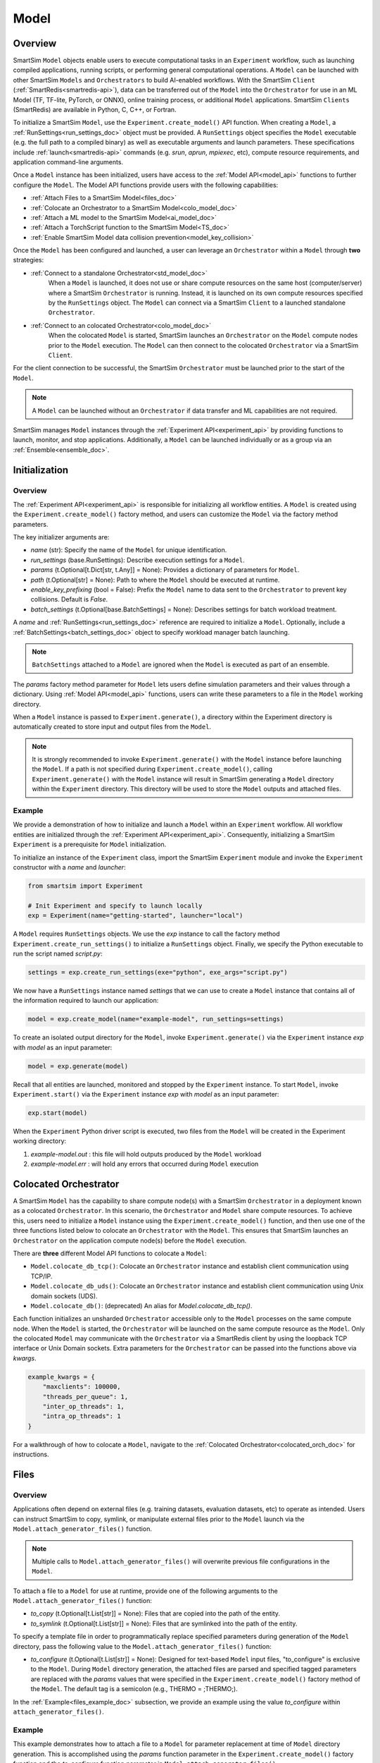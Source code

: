 *****
Model
*****
========
Overview
========
SmartSim ``Model`` objects enable users to execute computational tasks in an
``Experiment`` workflow, such as launching compiled applications,
running scripts, or performing general computational operations. A ``Model`` can be launched with
other SmartSim ``Models`` and ``Orchestrators`` to build AI-enabled workflows.
With the SmartSim ``Client`` (:ref:`SmartRedis<smartredis-api>`), data can be transferred out of the ``Model``
into the ``Orchestrator`` for use in an ML Model (TF, TF-lite, PyTorch, or ONNX), online
training process, or additional ``Model`` applications. SmartSim ``Clients`` (SmartRedis) are available in
Python, C, C++, or Fortran.

To initialize a SmartSim ``Model``, use the ``Experiment.create_model()`` API function.
When creating a ``Model``, a :ref:`RunSettings<run_settings_doc>` object must be provided. A ``RunSettings``
object specifies the ``Model`` executable (e.g. the full path to a compiled binary) as well as
executable arguments and launch parameters. These specifications include :ref:`launch<smartredis-api>` commands (e.g. `srun`, `aprun`, `mpiexec`, etc),
compute resource requirements, and application command-line arguments.

Once a ``Model`` instance has been initialized, users have access to
the :ref:`Model API<model_api>` functions to further configure the ``Model``.
The Model API functions provide users with the following capabilities:

- :ref:`Attach Files to a SmartSim Model<files_doc>`
- :ref:`Colocate an Orchestrator to a SmartSim Model<colo_model_doc>`
- :ref:`Attach a ML model to the SmartSim Model<ai_model_doc>`
- :ref:`Attach a TorchScript function to the SmartSim Model<TS_doc>`
- :ref:`Enable SmartSim Model data collision prevention<model_key_collision>`

Once the ``Model`` has been configured and launched, a user can leverage an ``Orchestrator`` within a ``Model``
through **two** strategies:

- :ref:`Connect to a standalone Orchestrator<std_model_doc>`
   When a ``Model`` is launched, it does not use or share compute
   resources on the same host (computer/server) where a SmartSim ``Orchestrator`` is running.
   Instead, it is launched on its own compute resources specified by the ``RunSettings`` object.
   The ``Model`` can connect via a SmartSim ``Client`` to a launched standalone ``Orchestrator``.

- :ref:`Connect to an colocated Orchestrator<colo_model_doc>`
   When the colocated ``Model`` is started, SmartSim launches an ``Orchestrator`` on the ``Model`` compute
   nodes prior to the ``Model`` execution. The ``Model`` can then connect to the colocated ``Orchestrator``
   via a SmartSim ``Client``.

For the client connection to be successful, the SmartSim ``Orchestrator`` must be launched
prior to the start of the ``Model``.

.. note::
    A ``Model`` can be launched without an ``Orchestrator`` if data transfer and ML capabilities are not
    required.

SmartSim manages ``Model`` instances through the :ref:`Experiment API<experiment_api>` by providing functions to
launch, monitor, and stop applications. Additionally, a ``Model`` can be launched individually
or as a group via an :ref:`Ensemble<ensemble_doc>`.

==============
Initialization
==============
Overview
========
The :ref:`Experiment API<experiment_api>` is responsible for initializing all workflow entities.
A ``Model`` is created using the ``Experiment.create_model()`` factory method, and users can customize the
``Model`` via the factory method parameters.

The key initializer arguments are:

-  `name` (str): Specify the name of the ``Model`` for unique identification.
-  `run_settings` (base.RunSettings): Describe execution settings for a ``Model``.
-  `params` (t.Optional[t.Dict[str, t.Any]] = None): Provides a dictionary of parameters for ``Model``.
-  `path` (t.Optional[str] = None): Path to where the ``Model`` should be executed at runtime.
-  `enable_key_prefixing` (bool = False): Prefix the ``Model`` name to data sent to the ``Orchestrator`` to prevent key collisions. Default is `False`.
-  `batch_settings` (t.Optional[base.BatchSettings] = None): Describes settings for batch workload treatment.

A `name` and :ref:`RunSettings<run_settings_doc>` reference are required to initialize a ``Model``.
Optionally, include a :ref:`BatchSettings<batch_settings_doc>` object to specify workload manager batch launching.

.. note::
    ``BatchSettings`` attached to a ``Model`` are ignored when the ``Model`` is executed as part of an ensemble.

The `params` factory method parameter for ``Model`` lets users define simulation parameters and their
values through a dictionary. Using :ref:`Model API<model_api>` functions, users can write these parameters to
a file in the ``Model`` working directory.

When a ``Model`` instance is passed to ``Experiment.generate()``, a
directory within the Experiment directory
is automatically created to store input and output files from the ``Model``.

.. note::
    It is strongly recommended to invoke ``Experiment.generate()`` with the ``Model``
    instance before launching the ``Model``. If a path is not specified during
    ``Experiment.create_model()``, calling ``Experiment.generate()`` with the ``Model``
    instance will result in SmartSim generating a ``Model`` directory within the
    ``Experiment`` directory. This directory will be used to store the ``Model`` outputs
    and attached files.

.. _std_model_doc:
Example
=======
We provide a demonstration of how to initialize and launch a ``Model``
within an ``Experiment`` workflow. All workflow entities are initialized through the
:ref:`Experiment API<experiment_api>`. Consequently, initializing
a SmartSim ``Experiment`` is a prerequisite for ``Model`` initialization.

To initialize an instance of the ``Experiment`` class, import the SmartSim ``Experiment`` module and invoke the ``Experiment`` constructor
with a `name` and `launcher`:

.. code-block:: python

    from smartsim import Experiment

    # Init Experiment and specify to launch locally
    exp = Experiment(name="getting-started", launcher="local")

A ``Model`` requires ``RunSettings`` objects. We use the `exp` instance to
call the factory method ``Experiment.create_run_settings()`` to initialize a ``RunSettings``
object. Finally, we specify the Python executable to run the script named
`script.py`:

.. code-block:: python

    settings = exp.create_run_settings(exe="python", exe_args="script.py")

We now have a ``RunSettings`` instance named `settings` that we can use to create
a ``Model`` instance that contains all of the information required to launch our application:

.. code-block:: python

    model = exp.create_model(name="example-model", run_settings=settings)

To create an isolated output directory for the ``Model``, invoke ``Experiment.generate()`` via the
``Experiment`` instance `exp` with `model` as an input parameter:

.. code-block:: python

    model = exp.generate(model)

Recall that all entities are launched, monitored and stopped by the ``Experiment`` instance.
To start ``Model``, invoke ``Experiment.start()`` via the ``Experiment`` instance `exp` with `model` as an
input parameter:

.. code-block:: python

    exp.start(model)

When the ``Experiment`` Python driver script is executed, two files from the ``Model`` will be created
in the Experiment working directory:

1. `example-model.out` : this file will hold outputs produced by the ``Model`` workload
2. `example-model.err` : will hold any errors that occurred during ``Model`` execution

.. _colo_model_doc:
======================
Colocated Orchestrator
======================
A SmartSim ``Model`` has the capability to share compute node(s) with a SmartSim ``Orchestrator`` in
a deployment known as a colocated ``Orchestrator``. In this scenario, the ``Orchestrator`` and ``Model`` share
compute resources. To achieve this, users need to initialize a ``Model`` instance using the
``Experiment.create_model()`` function, and then use one of the three functions listed below to
colocate an ``Orchestrator`` with the ``Model``. This ensures that SmartSim launches an ``Orchestrator``
on the application compute node(s) before the ``Model`` execution.

There are **three** different Model API functions to colocate a ``Model``:

- ``Model.colocate_db_tcp()``: Colocate an ``Orchestrator`` instance and establish client communication using TCP/IP.
- ``Model.colocate_db_uds()``: Colocate an ``Orchestrator`` instance and establish client communication using Unix domain sockets (UDS).
- ``Model.colocate_db()``: (deprecated) An alias for `Model.colocate_db_tcp()`.

Each function initializes an unsharded ``Orchestrator`` accessible only to the ``Model`` processes on the same compute node. When the ``Model``
is started, the ``Orchestrator`` will be launched on the same compute resource as the ``Model``. Only the colocated ``Model``
may communicate with the ``Orchestrator`` via a SmartRedis client by using the loopback TCP interface or
Unix Domain sockets. Extra parameters for the ``Orchestrator`` can be passed into the functions above
via `kwargs`.

.. code-block:: python

    example_kwargs = {
        "maxclients": 100000,
        "threads_per_queue": 1,
        "inter_op_threads": 1,
        "intra_op_threads": 1
    }

For a walkthrough of how to colocate a ``Model``, navigate to the :ref:`Colocated Orchestrator<colocated_orch_doc>` for
instructions.

.. _files_doc:
=====
Files
=====
Overview
========
Applications often depend on external files (e.g. training datasets, evaluation datasets, etc)
to operate as intended. Users can instruct SmartSim to copy, symlink, or manipulate external files
prior to the ``Model`` launch via the ``Model.attach_generator_files()`` function.

.. note::
    Multiple calls to ``Model.attach_generator_files()`` will overwrite previous file configurations
    in the ``Model``.

To attach a file to a ``Model`` for use at runtime, provide one of the following arguments to the
``Model.attach_generator_files()`` function:

* `to_copy` (t.Optional[t.List[str]] = None): Files that are copied into the path of the entity.
* `to_symlink` (t.Optional[t.List[str]] = None): Files that are symlinked into the path of the entity.

To specify a template file in order to programmatically replace specified parameters during generation
of the ``Model`` directory, pass the following value to the ``Model.attach_generator_files()`` function:

* `to_configure` (t.Optional[t.List[str]] = None): Designed for text-based ``Model`` input files,
  "to_configure" is exclusive to the ``Model``. During ``Model`` directory generation, the attached
  files are parsed and specified tagged parameters are replaced with the `params` values that were
  specified in the ``Experiment.create_model()`` factory method of the ``Model``. The default tag is a semicolon
  (e.g., THERMO = ;THERMO;).

In the :ref:`Example<files_example_doc>` subsection, we provide an example using the value `to_configure`
within ``attach_generator_files()``.

.. _files_example_doc:
Example
=======
This example demonstrates how to attach a file to a ``Model`` for parameter replacement at time
of ``Model`` directory generation. This is accomplished using the `params` function parameter in
the ``Experiment.create_model()`` factory function and the `to_configure` function parameter
in ``Model.attach_generator_files()``.

In this example, we have a text file named `params_inputs.txt`. Within the text, is the parameter `THERMO`
that is required by the application at runtime:

.. code-block:: bash

   THERMO = ;THERMO;

In order to have the tagged parameter `;THERMO;` replaced with a usable value at runtime, two steps are required:

1. The `THERMO` variable must be included in ``Experiment.create_model()`` factory method as
   part of the `params` parameter.
2. The file containing the tagged parameter `;THERMO;`, `params_inputs.txt`, must be attached to the ``Model``
   via the ``Model.attach_generator_files()`` method as part of the `to_configure` parameter.

To encapsulate our application within a ``Model``, we must create an ``Experiment`` instance
to gain access to the ``Experiment`` factory method that creates the ``Model``.
Begin by importing the ``Experiment`` module, importing SmartSim `log` module and initializing
an ``Experiment``:

.. code-block:: python

    from smartsim import Experiment
    from smartsim.log import get_logger

    logger = get_logger("Experiment Log")
    # Initialize the Experiment
    exp = Experiment("getting-started", launcher="auto")

A ``Model`` requires run settings. Create a simple ``RunSettings`` object to specify the path to
our application script as an executable argument and the executable to run the script:

.. code-block:: python

    # Initialize a RunSettings object
    model_settings = exp.create_run_settings(exe="python", exe_args="/path/to/application.py")

Next, initialize a ``Model`` object with ``Experiment.create_model()``
and pass in the `model_settings` instance:

.. code-block:: python

    # Initialize a Model object
    example_model = exp.create_model("model", model_settings, params={"THERMO":1})

We now have a ``Model`` instance named `example_model`. Attach the above text file
to the ``Model`` for use at entity runtime. To do so, we use the
``Model.attach_generator_files()`` function and specify the `to_configure`
parameter with the path to the text file, `params_inputs.txt`:

.. code-block:: python

    # Attach the file to the Model instance
    example_model.attach_generator_files(to_configure="path/to/params_inputs.txt")

To created an isolated directory for the ``Model`` outputs and configuration files, invoke ``Experiment.generate()`` via the
``Experiment`` instance `exp` with `example_model` as an input parameter:

.. code-block:: python

    exp.generate(example_model)

After invoking ``Experiment.generate()``, the attached generator files will be available for the
application when ``exp.start(example_model)`` is called.

The contents of `params_inputs.txt` after ``Model`` completion are:

.. code-block:: bash

   THERMO = 1

======================
Output and Error Files
======================
By default, SmartSim stores the standard output and error of the ``Model`` in two files:

* `<model_name>.out`
* `<model_name>.err`

The files are created in the working directory of the ``Model``, and the filenames directly match the
``Model`` name. The `<model_name>.out` file logs standard outputs and the
`<model_name>.err` logs errors for debugging.

.. note::
    Invoking ``Experiment.generate(model)`` will create a directory `model_name/` and will store
    the two files within that directory. You can also specify a path for these files using the
    `path` parameter when invoking ``Experiment.create_model()``.

=====================
ML Models and Scripts
=====================
Overview
========
SmartSim users have the capability to utilize ML runtimes within a ``Model``.
Functions accessible through a ``Model`` object support loading ML models (TensorFlow, TensorFlow-lite,
PyTorch, and ONNX) and TorchScripts into standalone ``Orchestrators`` or colocated ``Orchestrators`` at
application runtime.

Users can follow **two** processes to load a ML model to the ``Orchestrator``:

- :ref:`from memory<in_mem_ML_model_ex>`
- :ref:`from file<from_file_ML_model_ex>`

Users can follow **three** processes to load a TorchScript to the ``Orchestrator``:

- :ref:`from memory<in_mem_TF_doc>`
- :ref:`from file<TS_from_file>`
- :ref:`from string<TS_raw_string>`

Once a ML model or TorchScript is loaded into the ``Orchestrator``, ``Model`` objects can
leverage ML capabilities by utilizing the SmartSim client (:ref:`SmartRedis<smartredis-api>`)
to execute the stored ML models or TorchScripts.

.. _ai_model_doc:
AI Models
=========
When configuring a ``Model``, users can instruct SmartSim to load
Machine Learning (ML) models dynamically to the ``Orchestrator`` (colocated or standalone). ML models added
are loaded into the ``Orchestrator`` prior to the execution of the ``Model``. To load an ML model
to the ``Orchestrator``, SmartSim users can provide the ML model **in-memory** or specify the **file path**
when using the ``Model.add_ml_model()`` function. The supported ML frameworks are TensorFlow,
TensorFlow-lite, PyTorch, and ONNX.

When attaching an ML model using ``Model.add_ml_model()``, the
following arguments are offered to customize the storage and execution of the ML model:

- `name` (str): name to reference the model in the ``Orchestrator``.
- `backend` (str): name of the backend (TORCH, TF, TFLITE, ONNX).
- `model` (t.Optional[str] = None): A ML model in memory (only supported for non-colocated ``Orchestrators``).
- `model_path` (t.Optional[str] = None): serialized ML model.
- `device` (t.Literal["CPU", "GPU"] = "CPU"): name of device for execution, defaults to “CPU”.
- `devices_per_node` (int = 1): The number of GPU devices available on the host. This parameter only applies to GPU devices and will be ignored if device is specified as CPU.
- `first_device` (int = 0): The first GPU device to use on the host. This parameter only applies to GPU devices and will be ignored if device is specified as CPU.
- `batch_size` (int = 0): batch size for execution, defaults to 0.
- `min_batch_size` (int = 0): minimum batch size for ML model execution, defaults to 0.
- `min_batch_timeout` (int = 0): time to wait for minimum batch size, defaults to 0.
- `tag` (str = ""): additional tag for ML model information, defaults to “”.
- `inputs` (t.Optional[t.List[str]] = None): ML model inputs (TF only), defaults to None.
- `outputs` (t.Optional[t.List[str]] = None): ML model outputs (TF only), defaults to None.

.. _in_mem_ML_model_ex:
-------------------------------------
Example: Attach an in-memory ML Model
-------------------------------------
This example demonstrates how to attach an in-memory ML model to a SmartSim ``Model``
to load into an ``Orchestrator`` at ``Model`` runtime.

.. note::
    This example assumes:

    - an ``Orchestrator`` is launched prior to the ``Model`` execution
    - an initialized ``Model`` named `smartsim_model` exists within the ``Experiment`` workflow

**Define an in-memory Keras CNN**

The ML model must be defined using one of the supported ML frameworks. For the purpose of the example,
we define a Keras CNN in the same script as the SmartSim ``Experiment``:

.. code-block:: python

    def create_tf_cnn():
        """Create an in-memory Keras CNN for example purposes

        """
        from smartsim.ml.tf import serialize_model
        n = Net()
        input_shape = (3,3,1)
        inputs = Input(input_shape)
        outputs = n(inputs)
        model = keras.Model(inputs=inputs, outputs=outputs, name=n.name)

        return serialize_model(model)

    # Get and save TF model
    model, inputs, outputs = create_tf_cnn()

**Attach the ML model to a SmartSim Model**

Assuming an initialized ``Model`` named `smartsim_model` exists, we add the in-memory TensorFlow model using
the ``Model.add_ml_model()`` function and specify the in-memory ML model to the parameter `model`:

.. code-block:: python

    smartsim_model.add_ml_model(name="cnn", backend="TF", model=model, device="GPU", devices_per_node=2, first_device=0, inputs=inputs, outputs=outputs)

In the above ``smartsim_model.add_ml_model()`` code snippet, we offer the following arguments:

-  `name` ("cnn"): A name to reference the ML model in the ``Orchestrator``.
-  `backend` ("TF"): Indicating that the ML model is a TensorFlow model.
-  `model` (model): The in-memory representation of the TensorFlow model.
-  `device` ("GPU"): Specifying the device for ML model execution.
-  `devices_per_node` (2): Use two GPUs per node.
-  `first_device` (0): Start with 0 index GPU.
-  `inputs` (inputs): The name of the ML model input nodes (TensorFlow only).
-  `outputs` (outputs): The name of the ML model output nodes (TensorFlow only).

.. warning::
    Calling `exp.start(smartsim_model)` prior to instantiation of an ``Orchestrator`` will result in
    a failed attempt to load the ML model to a non-existent ``Orchestrator``.

When the ``Model`` is started via ``Experiment.start()``, the ML model will be loaded to the
launched ``Orchestrator``. The ML model can then be executed on the ``Orchestrator`` via a SmartSim
client (:ref:`SmartRedis<smartredis-api>`) within the application code.

.. _from_file_ML_model_ex:
----------------------------------------
Example: Attaching an ML Model from file
----------------------------------------
This example demonstrates how to attach a ML model from file to a SmartSim ``Model``
to load into an ``Orchestrator`` at ``Model`` runtime.

.. note::
    This example assumes:

    - a standalone ``Orchestrator`` is launched prior to the ``Model`` execution
    - an initialized ``Model`` named `smartsim_model` exists within the ``Experiment`` workflow

**Define a Keras CNN script**

The ML model must be defined using one of the supported ML frameworks. For the purpose of the example,
we define the function `save_tf_cnn()` that saves a Keras CNN to a file named `model.pb` located in our
Experiment path:

.. code-block:: python

    def save_tf_cnn(path, file_name):
        """Create a Keras CNN and save to file for example purposes"""
        from smartsim.ml.tf import freeze_model

        n = Net()
        input_shape = (3, 3, 1)
        n.build(input_shape=(None, *input_shape))
        inputs = Input(input_shape)
        outputs = n(inputs)
        model = keras.Model(inputs=inputs, outputs=outputs, name=n.name)

        return freeze_model(model, path, file_name)

    # Get and save TF model
    model_file, inputs, outputs = save_tf_cnn(model_dir, "model.pb")

**Attach the ML model to a SmartSim Model**

Assuming an initialized ``Model`` named `smartsim_model` exists, we add a TensorFlow model using
the ``Model.add_ml_model()`` function and specify the ML model path to the parameter `model_path`:

.. code-block:: python

    smartsim_model.add_ml_model(name="cnn", backend="TF", model_path=model_file, device="GPU", devices_per_node=2, first_device=0, inputs=inputs, outputs=outputs)

In the above ``smartsim_model.add_ml_model()`` code snippet, we offer the following arguments:

-  `name` ("cnn"): A name to reference the ML model in the ``Orchestrator``.
-  `backend` ("TF"): Indicating that the ML model is a TensorFlow model.
-  `model_path` (model_file): The path to the ML model script.
-  `device` ("GPU"): Specifying the device for ML model execution.
-  `devices_per_node` (2): Use two GPUs per node.
-  `first_device` (0): Start with 0 index GPU.
-  `inputs` (inputs): The name of the ML model input nodes (TensorFlow only).
-  `outputs` (outputs): The name of the ML model output nodes (TensorFlow only).

.. warning::
    Calling `exp.start(smartsim_model)` prior to instantiation of an ``Orchestrator`` will result in
    a failed attempt to load the ML model to a non-existent ``Orchestrator``.

When the ``Model`` is started via ``Experiment.start()``, the ML model will be loaded to the
launched ``Orchestrator``. The ML model can then be executed on the ``Orchestrator`` via a SmartSim
client (:ref:`SmartRedis<smartredis-api>`) within the application code.

.. _TS_doc:
TorchScripts
============
When configuring a ``Model``, users can instruct SmartSim to load TorchScripts dynamically
to the ``Orchestrator``. TorchScripts added are loaded into the ``Orchestrator`` prior to
the execution of the ``Model``. To load a TorchScript to the ``Orchestrator``, SmartSim users
can follow one of the processes:

- :ref:`Define a TorchScript function in-memory<in_mem_TF_doc>`
   Use the ``Model.add_function()`` to instruct SmartSim to load an in-memory TorchScript to the ``Orchestrator``.
- :ref:`Define a TorchScript function from file<TS_from_file>`
   Provide file path to ``Model.add_script()`` to instruct SmartSim to load the TorchScript from file to the ``Orchestrator``.
- :ref:`Define a TorchScript function as string<TS_raw_string>`
   Provide function string to ``Model.add_script()`` to instruct SmartSim to load a raw string as a TorchScript function to the ``Orchestrator``.

Continue or select the respective process link to learn more on how each function (``Model.add_script()`` and ``Model.add_function()``)
dynamically loads TorchScripts to the ``Orchestrator``.

.. _in_mem_TF_doc:
-------------------------------
Attach an in-memory TorchScript
-------------------------------
Users can define TorchScript functions within the Python driver script
to attach to a ``Model``. This feature is supported by ``Model.add_function()`` which provides flexible
device selection, allowing users to choose between which device the the TorchScript is executed on, `"GPU"` or `"CPU"`.
In environments with multiple devices, specific device numbers can be specified using the
`devices_per_node` parameter.

.. warning::
    ``Model.add_function()`` does **not** support loading in-memory TorchScript functions to a colocated ``Orchestrator``.
    If you would like to load a TorchScript function to a colocated ``Orchestrator``, define the function
    as a :ref:`raw string<TS_raw_string>` or :ref:`load from file<TS_from_file>`.

When specifying an in-memory TF function using ``Model.add_function()``, the
following arguments are offered:

- `name` (str): reference name for the script inside of the ``Orchestrator``.
- `function` (t.Optional[str] = None): TorchScript function code.
- `device` (t.Literal["CPU", "GPU"] = "CPU"): device for script execution, defaults to “CPU”.
- `devices_per_node` (int = 1): The number of GPU devices available on the host. This parameter only applies to GPU devices and will be ignored if device is specified as CPU.
- `first_device` (int = 0): The first GPU device to use on the host. This parameter only applies to GPU devices and will be ignored if device is specified as CPU.

.. _in_mem_TF_ex:
Example: Loading a in-memory TorchScript function
-------------------------------------------------
This example walks through the steps of instructing SmartSim to load an in-memory TorchScript function
to a standalone ``Orchestrator``.

.. note::
    The example assumes:

    - a standalone ``Orchestrator`` is launched prior to the ``Model`` execution
    - an initialized ``Model`` named `smartsim_model` exists within the ``Experiment`` workflow

**Define an in-memory TF function**

To begin, define an in-memory TorchScript function within the Python driver script.
For the purpose of the example, we add a simple TorchScript function, `timestwo`:

.. code-block:: python

    def timestwo(x):
        return 2*x

**Attach the in-memory TorchScript function to a SmartSim Model**

We use the ``Model.add_function()`` function to instruct SmartSim to load the TorchScript function `timestwo`
onto the launched standalone ``Orchestrator``. Specify the function `timestwo` to the `function`
parameter:

.. code-block:: python

    smartsim_model.add_function(name="example_func", function=timestwo, device="GPU", devices_per_node=2, first_device=0)

In the above ``smartsim_model.add_function()`` code snippet, we offer the following arguments:

-  `name` ("example_func"): A name to uniquely identify the ML model within the ``Orchestrator``.
-  `function` (timestwo): Name of the TorchScript function defined in the Python driver script.
-  `device` ("CPU"): Specifying the device for ML model execution.
-  `devices_per_node` (2): Use two GPUs per node.
-  `first_device` (0): Start with 0 index GPU.

.. warning::
    Calling `exp.start(smartsim_model)` prior to instantiation of an ``Orchestrator`` will result in
    a failed attempt to load the ML model to a non-existent ``Orchestrator``.

When the ``Model`` is started via ``Experiment.start()``, the TF function will be loaded to the
standalone ``Orchestrator``. The function can then be executed on the ``Orchestrator`` via a SmartSim
client (:ref:`SmartRedis<smartredis-api>`) within the application code.

.. _TS_from_file:
------------------------------
Attach a TorchScript from file
------------------------------
Users can attach TorchScript functions from a file to a ``Model`` and upload them to a
colocated or standalone ``Orchestrator``. This functionality is supported by the ``Model.add_script()``
function's `script_path` parameter. The function supports
flexible device selection, allowing users to choose between `"GPU"` or `"CPU"` via the `device` parameter.
In environments with multiple devices, specific device numbers can be specified using the
`devices_per_node` parameter.

When specifying a TorchScript using ``Model.add_script()``, the
following arguments are offered:

- `name` (str): Reference name for the script inside of the ``Orchestrator``.
- `script` (t.Optional[str] = None): String of function code (e.g. TorchScript code string).
- `script_path` (t.Optional[str] = None): path to TorchScript code.
- `device` (t.Literal["CPU", "GPU"] = "CPU"): device for script execution, defaults to “CPU”.
- `devices_per_node` (int = 1): The number of GPU devices available on the host. This parameter only applies to GPU devices and will be ignored if device is specified as CPU.
- `first_device` (int = 0): The first GPU device to use on the host. This parameter only applies to GPU devices and will be ignored if device is specified as CPU.

.. _TS_from_file_ex:
Example: Loading a TorchScript from File
----------------------------------------
This example walks through the steps of instructing SmartSim to load a TorchScript from file
to a ``Orchestrator``.

.. note::
    This example assumes:

    - a ``Orchestrator`` is launched prior to the ``Model`` execution
    - an initialized ``Model`` named `smartsim_model` exists within the ``Experiment`` workflow

**Define a TorchScript script**

For the example, we create the Python script `torchscript.py`. The file contains a
simple torch function shown below:

.. code-block:: python

    def negate(x):
        return torch.neg(x)

**Attach the TorchScript script to a SmartSim Model**

Assuming an initialized ``Model`` named `smartsim_model` exists, we add a TorchScript script using
the ``Model.add_script()`` function and specify the script path to the parameter `script_path`:

.. code-block:: python

    smartsim_model.add_script(name="example_script", script_path="path/to/torchscript.py", device="GPU", devices_per_node=2, first_device=0)

In the above ``smartsim_model.add_script()`` code snippet, we offer the following arguments:

-  `name` ("example_script"): Reference name for the script inside of the ``Orchestrator``.
-  `script_path` ("path/to/torchscript.py"): Path to the script file.
-  `device` ("CPU"): device for script execution.
-  `devices_per_node` (2): Use two GPUs per node.
-  `first_device` (0): Start with 0 index GPU.

.. warning::
    Calling `exp.start(smartsim_model)` prior to instantiation of an ``Orchestrator`` will result in
    a failed attempt to load the ML model to a non-existent ``Orchestrator``.

When `smartsim_model` is started via ``Experiment.start()``, the TorchScript will be loaded from file to the
``Orchestrator`` that is launched prior to the start of the `smartsim_model`.

.. _TS_raw_string:
---------------------------------
Define TorchScripts as raw string
---------------------------------
Users can upload TorchScript functions from string to send to a colocated or
standalone ``Orchestrator``. This feature is supported by the
``Model.add_script()`` function's `script` parameter. The function supports
flexible device selection, allowing users to choose between `"GPU"` or `"CPU"` via the `device` parameter.
In environments with multiple devices, specific device numbers can be specified using the
`devices_per_node` parameter.

When specifying a TorchScript using ``Model.add_script()``, the
following arguments are offered:

- `name` (str): Reference name for the script inside of the ``Orchestrator``.
- `script` (t.Optional[str] = None): String of function code (e.g. TorchScript code string).
- `script_path` (t.Optional[str] = None): path to TorchScript code.
- `device` (t.Literal["CPU", "GPU"] = "CPU"): device for script execution, defaults to “CPU”.
- `devices_per_node` (int = 1): The number of GPU devices available on the host. This parameter only applies to GPU devices and will be ignored if device is specified as CPU.
- `first_device` (int = 0): The first GPU device to use on the host. This parameter only applies to GPU devices and will be ignored if device is specified as CPU.

.. _TS_from_file_ex:
Example: Loading a TorchScript from string
------------------------------------------
This example walks through the steps of instructing SmartSim to load a TorchScript function
from string to a ``Orchestrator`` before the execution of the associated ``Model``.

.. note::
    This example assumes:

    - a ``Orchestrator`` is launched prior to the ``Model`` execution
    - an initialized ``Model`` named `smartsim_model` exists within the ``Experiment`` workflow

**Define a string TorchScript**

Define the TorchScript code as a variable in the Python driver script:

.. code-block:: python

    torch_script_str = "def negate(x):\n\treturn torch.neg(x)\n"

**Attach the TorchScript function to a SmartSim Model**

Assuming an initialized ``Model`` named `smartsim_model` exists, we add a TensorFlow model using
the ``Model.add_script()`` function and specify the variable `torch_script_str` to the parameter
`script`:

.. code-block:: python

    smartsim_model.add_script(name="example_script", script=torch_script_str, device="GPU", devices_per_node=2, first_device=0)

In the above ``smartsim_model.add_script()`` code snippet, we offer the following arguments:

-  `name` ("example_script"): key to store script under.
-  `script` (torch_script_str): TorchScript code.
-  `device` ("CPU"): device for script execution.
-  `devices_per_node` (2): Use two GPUs per node.
-  `first_device` (0): Start with 0 index GPU.

.. warning::
    Calling `exp.start(smartsim_model)` prior to instantiation of an ``Orchestrator`` will result in
    a failed attempt to load the ML model to a non-existent ``Orchestrator``.

When the ``Model`` is started via ``Experiment.start()``, the TorchScript will be loaded to the
``Orchestrator`` that is launched prior to the start of the ``Model``.

.. _model_key_collision:
=========================
Data Collision Prevention
=========================
Overview
========
If an ``Experiment`` consists of multiple ``Models`` that attempt to use the same code to access their respective
data in the ``Orchestrator``, the names used to reference data, ML models, and scripts will be
identical, and without the use of SmartSim and SmartRedis helper methods, ``Models``
will end up inadvertently accessing or overwriting each other’s data. To prevent this
situation, the SmartSim ``Model`` object supports key prefixing, which automatically prepends
the name of the ``Model`` to the keys it uses to access data. With this enabled, collision is
avoided and ``Models`` can use the same code.

For example, assume you have two ``Models`` in an ``Experiment``, named `model_0` and `model_1`. In each
application code you use the function ``Client.put_tensor("tensor_0")``. With ``Model`` key prefixing
turned on, the `model_0` and `model_1` ``Model`` applications can access the tensor `"tensor_0"` by name without
overwriting or accessing the other ``Model`` `"tensor_0"` tensor.

Enabling and Disabling
======================
SmartSim provides support for prefixing on a ``Model`` for tensors, ``Datasets``, lists, ML models, and scripts.
The key components of prefixing functionality include:

1. **Sending Data to the Orchestrator**: Users can send data to an ``Orchestrator``
   with the ``Model`` `name` prepended to the data `name`.
2. **Retrieving Data from the Orchestrator**: Users can instruct a ``Client`` to prepend a
   ``Model`` `name` to a key during data retrieval, polling, or check for existence on the ``Orchestrator``.

To enable prefixing on the ``Model``, users should utilize the ``Model.enable_key_prefixing()`` function
in the driver script. This function automatically activates prefixing for tensors, ``Datasets``,
and lists. Additionally, users can control prefixing for each data structure through ``Client``
functions in the ``Model`` script:

- Tensor: ``Client.use_tensor_ensemble_prefix()``
- ``Dataset``: ``Client.use_dataset_ensemble_prefix()``
- Aggregation lists: ``Client.use_list_ensemble_prefix()``

.. note::
    ML model and script prefixing is not automatically enabled through ``Model.enable_key_prefixing()``.

.. warning::
    To access the ``Client`` prefixing functions (e.g. ``Client.use_tensor_ensemble_prefix()``,
    etc.), prefixing must be enabled on the ``Model`` through ``Model.enable_key_prefixing()``.

Users can manage prefixing for ML models and scripts using the ``Client.enable_model_ensemble_prefix()``
function in the application. However, prior to using this function, users must enable prefixing on the ``Model`` through
``Model.enable_key_prefixing()``.

For examples on sending prefixed data to the ``Orchestrator``, read the
:ref:`put/set operations<put_set_prefix>` section.

Users can instruct SmartSim to prepend a ``Model`` `name` when searching for data in the
``Orchestrator``. This is achieved through the ``Client.set_data_source()`` function in the ``Model``
application. To implement this functionality:

1. Use ``Model.register_incoming_entity()`` on the ``Model`` intending to search for data in the ``Orchestrator``.
2. Pass the SmartSim entity (e.g., another ``Model``) to ``Model.register_incoming_entity()`` in order to
   reference the ``Model`` prefix in the application code.
3. In the application, instruct the ``Client`` to prepend the specified ``Model`` `name` during key searches
   using ``Client.set_data_source("model_name")``.

For examples on instructing a ``Client`` to append a ``Model`` `name` to a key when searching for data, read the
:ref:`get operations<get_prefix>` section, :ref:`run operations<run_prefix>` section, or :ref:`copy/rename/delete
operations<copy_rename_del_prefix>` section.

.. _put_set_prefix:
Put/Set Operations
==================
In the following tabs we provide snippets of driver script and application code to demonstrate
activating and deactivating prefixing for tensors, ``Datasets``, lists, ML models and scripts using
SmartRedis put/get semantics.

.. tabs::

    .. group-tab:: Tensor
        **Activate Tensor Prefixing in the Driver Script**

        To activate prefixing on a ``Model`` in the driver script, a user must use the function
        ``Model.enable_key_prefixing()``. This functionality ensures that the ``Model`` `name`
        is prepended to each tensor `name` sent to the ``Orchestrator`` from within the ``Model``
        executable code.

        In the driver script snippet below, we take an initialized ``Model`` and activate tensor
        prefixing through the ``enable_key_prefixing()`` function:

        .. code-block:: python

            # Create the run settings for the Model
            model_settings = exp.create_run_settings(exe=exe_ex, exe_args="/path/to/application_script.py")

            # Create a Model instance named 'model'
            model = exp.create_model("model_name", model_settings)
            # Enable tensor prefixing on the 'model' instance
            model.enable_key_prefixing()

        In the `model` application, two tensors named `tensor_1` and `tensor_2` are sent to a launched ``Orchestrator``.
        The contents of the ``Orchestrator`` after ``Model`` completion are:

        .. code-block:: bash

            1) "model_name.tensor_1"
            2) "model_name.tensor_2"

        You will notice that the ``Model`` name `model_name` has been prepended to each tensor `name`
        and stored in the ``Orchestrator``.

        **Activate Tensor Prefixing in the Application**

        Users can further configure tensor prefixing in the application by using
        the ``Client`` function ``use_tensor_ensemble_prefix()``. By specifying a boolean
        value to the function, users can turn prefixing on and off.

        .. note::
            To have access to ``Client.use_tensor_ensemble_prefix()``, prefixing must be enabled
            on the ``Model`` in the driver script via ``Model.enable_key_prefixing()``.

        In the application snippet below, we demonstrate enabling and disabling tensor prefixing:

        .. code-block:: python

            # Disable key prefixing
            client.use_tensor_ensemble_prefix(False)
            # Place a tensor in the Orchestrator
            client.put_tensor("tensor_1", np.array([1, 2, 3, 4]))
            # Enable key prefixing
            client.use_tensor_ensemble_prefix(True)
            # Place a tensor in the Orchestrator
            client.put_tensor("tensor_2", np.array([5, 6, 7, 8]))

        In the application, two tensors named `tensor_1` and `tensor_2` are sent to a launched ``Orchestrator``.
        The contents of the ``Orchestrator`` after ``Model`` completion are:

        .. code-block:: bash

            1) "tensor_1"
            2) "model_name.tensor_2"

        You will notice that the ``Model`` name `model_name` is **not** prefixed to `tensor_1` since
        we disabled tensor prefixing before sending the tensor to the ``Orchestrator``. However,
        when we enabled tensor prefixing and sent the second tensor, the ``Model`` name was prefixed
        to `tensor_2`.

    .. group-tab:: Dataset
        **Activate Dataset Prefixing in the Driver Script**

        To activate prefixing on a ``Model`` in the driver script, a user must use the function
        ``Model.enable_key_prefixing()``. This functionality ensures that the ``Model`` `name`
        is prepended to each ``Dataset`` `name` sent to the ``Orchestrator`` from within the ``Model``.

        In the driver script snippet below, we take an initialized ``Model`` and activate ``Dataset``
        prefixing through the ``enable_key_prefixing()`` function:

        .. code-block:: python

            # Create the run settings for the Model
            model_settings = exp.create_run_settings(exe=exe_ex, exe_args="/path/to/application_script.py")

            # Create a Model instance named 'model'
            model = exp.create_model("model_name", model_settings)
            # Enable Dataset prefixing on the 'model' instance
            model.enable_key_prefixing()

        In the `model` application, two Datasets named `dataset_1` and `dataset_2` are sent to a launched ``Orchestrator``.
        The contents of the ``Orchestrator`` after ``Model`` completion are:

        .. code-block:: bash

            1) "model_name.{dataset_1}.dataset_tensor_1"
            2) "model_name.{dataset_1}.meta"
            3) "model_name.{dataset_2}.dataset_tensor_2"
            4) "model_name.{dataset_2}.meta"

        You will notice that the ``Model`` name `model_name` has been prefixed to each ``Dataset`` `name`
        and stored in the ``Orchestrator``.

        **Activate Dataset Prefixing in the Application**

        Users can further configure ``Dataset`` prefixing in the application by using
        the ``Client`` function ``use_dataset_ensemble_prefix()``. By specifying a boolean
        value to the function, users can turn prefixing on and off.

        .. note::
            To have access to ``Client.use_dataset_ensemble_prefix()``, prefixing must be enabled
            on the ``Model`` in the driver script via ``Model.enable_key_prefixing()``.

        In the application snippet below, we demonstrate enabling and disabling ``Dataset`` prefixing:

        .. code-block:: python

            # Disable key prefixing
            client.use_dataset_ensemble_prefix(False)
            # Place a Dataset in the Orchestrator
            client.put_dataset(dataset_1)
            # Enable key prefixing
            client.use_dataset_ensemble_prefix(True)
            # Place a Dataset in the Orchestrator
            client.put_dataset(dataset_2)

        In the application, we have two ``Datasets`` named `dataset_1` and `dataset_2`.
        We then send them to a launched ``Orchestrator``. The contents of the ``Orchestrator`` after ``Model`` completion are:

        .. code-block:: bash

            1) "{dataset_1}.dataset_tensor_1"
            2) "{dataset_1}.meta"
            3) "model_name.{dataset_2}.dataset_tensor_1"
            4) "model_name.{dataset_2}.meta"

        You will notice that the ``Model`` name `model_name` is **not** prefixed to `dataset_1` since
        we disabled ``Dataset`` prefixing before sending the ``Dataset`` to the ``Orchestrator``. However,
        when we enabled ``Dataset`` prefixing and sent the second ``Dataset``, the ``Model`` name was prefixed
        to `dataset_2`.

    .. group-tab:: Aggregation List
        **Activate Aggregation List Prefixing in the Driver Script**

        To activate prefixing on a ``Model`` in the driver script, a user must use the function
        ``Model.enable_key_prefixing()``. This functionality ensures that the ``Model`` `name`
        is prepended to each list `name` sent to the ``Orchestrator`` from within the ``Model``.

        In the driver script snippet below, we take an initialized ``Model`` and activate list
        prefixing through the ``enable_key_prefixing()`` function:

        .. code-block:: python

            # Create the run settings for the Model
            model_settings = exp.create_run_settings(exe=exe_ex, exe_args="/path/to/application_script.py")

            # Create a Model instance named 'model'
            model = exp.create_model("model_name", model_settings)
            # Enable list prefixing on the 'model' instance
            model.enable_key_prefixing()

        In the `model` application, a list named `dataset_list` is sent to a launched ``Orchestrator``.
        The contents of the ``Orchestrator`` after ``Model`` completion are:

        .. code-block:: bash

            1) "model_name.dataset_list"

        You will notice that the ``Model`` name `model_name` has been prefixed to the list `name`
        and stored in the ``Orchestrator``.

        **Activate Aggregation List Prefixing in the Application**

        Users can further configure list prefixing in the application by using
        the ``Client`` function ``use_list_ensemble_prefix()``. By specifying a boolean
        value to the function, users can turn prefixing on and off.

        .. note::
            To have access to ``Client.use_list_ensemble_prefix()``, prefixing must be enabled
            on the ``Model`` in the driver script via ``Model.enable_key_prefixing()``.

        In the application snippet below, we demonstrate enabling and disabling list prefixing:

        .. code-block:: python

            # Disable key prefixing
            client.use_list_ensemble_prefix(False)
            # Place a Dataset in the Orchestrator
            client.put_dataset(dataset_1)
            # Place a list in the Orchestrator
            client.append_to_list("list_1", dataset_1)
            # Enable key prefixing
            client.use_dataset_ensemble_prefix(True)
            # Place a Dataset in the Orchestrator
            client.put_dataset(dataset_2)
            # Append Dataset to list in the Orchestrator
            client.append_to_list("list_2", dataset_2)

        In the application, two lists named `list_1` and `list_2` are sent to the ``Orchestrator``.
        The contents of the ``Orchestrator`` after ``Model`` completion are:

        .. code-block:: bash

            1) "list_1"
            2) "model_name.{dataset_1}.meta"
            3) "model_name.{dataset_1}.dataset_tensor_1"
            4) "model_name.list_2"
            5) "model_name.{dataset_2}.meta"
            6) "model_name.{dataset_2}.dataset_tensor_2"

        You will notice that the ``Model`` name `model_name` is **not** prefixed to `list_1` since
        we disabled list prefixing before sending the list to the ``Orchestrator``. However,
        when we enabled list prefixing and sent the second list, the ``Model`` name was prefixed
        to `list_2` as well as the list ``Dataset`` members.

        .. note::
            The ``Datasets`` sent to the ``Orchestrator`` are all prefixed. This is because
            ``Model.enable_key_prefixing()`` turns on prefixing for tensors, ``Datasets`` and lists.

    .. group-tab:: ML Model
        **Activate ML model Prefixing in the Application**

        Users can configure ML model prefixing in the application by using
        the ``Client`` function ``use_model_ensemble_prefix()``. By specifying a boolean
        value to the function, users can turn prefixing on and off.

        .. note::
            To have access to ``Client.use_model_ensemble_prefix()``, prefixing must be enabled
            on the ``Model`` in the driver script via ``Model.enable_key_prefixing()``.

        In the application snippet below, we demonstrate enabling and disabling ML model prefixing:

        .. code-block:: python

            # Disable ML model prefixing
            client.use_model_ensemble_prefix(False)
            # Send ML model to the Orchestrator
            client.set_model(
                "ml_model_1", serialized_model_1, "TF", device="CPU", inputs=inputs, outputs=outputs
            )
            # Enable ML model prefixing
            client.use_model_ensemble_prefix(True)
            # Send prefixed ML model to the Orchestrator
            client.set_model(
                "ml_model_2", serialized_model_2, "TF", device="CPU", inputs=inputs, outputs=outputs
            )

        In the application, two ML models named `ml_model_1` and `ml_model_2` are sent
        to a launched ``Orchestrator``. The contents of the ``Orchestrator`` after ``Model`` completion are:

        .. code-block:: bash

            1) "ml_model_1"
            2) "model_name.ml_model_2"

        You will notice that the ``Model`` name `model_name` is **not** prefixed to `ml_model_1` since
        we disabled ML model prefixing before sending the ML model to the ``Orchestrator``. However,
        when we enabled ML model prefixing and sent the second ML model, the ``Model`` name was prefixed
        to `ml_model_2`.

    .. group-tab:: Script
        **Activate Script Prefixing in the Application**

        Users can configure script prefixing in the application by using
        the ``Client`` function ``use_model_ensemble_prefix()``. By specifying a boolean
        value to the function, users can turn prefixing on and off.

        .. note::
            To have access to ``Client.use_model_ensemble_prefix()``, prefixing must be enabled
            on the ``Model`` in the driver script via ``Model.enable_key_prefixing()``.

        In the application snippet below, we demonstrate enabling and disabling script prefixing:

        .. code-block:: python

            # Disable script prefixing
            client.use_model_ensemble_prefix(False)
            # Store a script in the Orchestrator
            client.set_function("script_1", script_1)
            # Enable script prefixing
            client.use_model_ensemble_prefix(True)
            # Store a prefixed script in the Orchestrator
            client.set_function("script_2", script_2)

        In the application, two ML models named `script_1` and `script_2` are sent
        to a launched ``Orchestrator``. The contents of the ``Orchestrator`` after ``Model`` completion are:

        .. code-block:: bash

            1) "script_1"
            2) "model_name.script_2"

        You will notice that the ``Model`` name `model_name` is **not** prefixed to `script_1` since
        we disabled script prefixing before sending the script to the ``Orchestrator``. However,
        when we enabled script prefixing and sent the second script, the ``Model`` name was prefixed
        to `script_2`.

.. _get_prefix:

Get Operations
==============
In the following sections, we walk through snippets of application code to demonstrate the retrieval
of prefixed tensors, ``Datasets``, lists, ML models, and scripts using SmartRedis put/get
semantics. The examples demonstrate retrieval within the same application where the data
structures were placed, as well as scenarios where data structures are placed by separate
applications.

.. tabs::

    .. group-tab:: Tensor
        **Retrieve A Tensor Placed By The Same Application**

        SmartSim supports retrieving prefixed tensors sent to the ``Orchestrator`` from within the
        same application where the tensor was placed. To achieve this, users must
        provide the ``Model`` `name` that stored the tensor to ``Client.set_data_source()``. This action
        instructs the ``Client`` to prepend the ``Model`` name to all key searches. For SmartSim to
        recognize the ``Model`` `name` as a data source, users must execute the
        ``Model.register_incoming_entity()`` function on the ``Model`` and pass the self ``Model`` `name`
        in the driver script.

        As an example, we placed a prefixed tensor on the ``Orchestrator`` within a ``Model`` named
        `model_1`. The ``Orchestrator`` contents are:

        .. code-block:: bash

            1) "model_1.tensor_name"

        .. note::
            In the driver script, after initializing the ``Model`` instance named `model_1`,
            we execute ``model_1.register_incoming_entity(model_1)``. By passing the ``Model``
            instance to itself, we instruct SmartSim to recognize the name of `model_1` as a valid data
            source for subsequent use in ``Client.set_data_source()``.

        In the application snippet below, we demonstrate retrieving the tensor:

        .. code-block:: python

            # Set the name to prepend to key searches
            client.set_data_source("model_1")
            # Retrieve the prefixed tensor
            tensor_data = client.get_tensor("tensor_name")
            # Log the tensor data
            client.log_data(LLInfo, f"The tensor value is: {tensor_data}")

        In the `model.out` file, the ``Client`` will log the message::
            Default@00-00-00:The tensor value is: [1 2 3 4]

        **Retrieve A Tensor Placed By An Alternate Application**

        SmartSim supports retrieving prefixed tensors sent to the ``Orchestrator`` by separate
        ``Models``. To achieve this, users need to provide the ``Model`` `name` that stored the tensor
        to ``Client.set_data_source()``. This action instructs the ``Client`` to prepend the ``Model``
        `name` to all key searches. For SmartSim to recognize the ``Model`` `name` as a data source,
        users must execute the ``Model.register_incoming_entity()`` function on the ``Model``
        responsible for the search and pass the ``Model`` instance that stored the data in the
        driver script.

        In the example, a ``Model`` named `model_1` has placed a tensor in a standalone
        ``Orchestrator`` with prefixing enabled on the ``Model``. The contents of the ``Orchestrator``
        are as follows:

        .. code-block:: bash

            1) "model_1.tensor_name"

        We create a separate ``Model``, named `model_2`, with the executable application code below.

        .. note::
            In the driver script, after initializing the ``Model`` instance named `model_2`,
            we execute ``model_2.register_incoming_entity(model_1)``. By passing the producer ``Model``
            instance to the consumer ``Model``, we instruct SmartSim to recognize the name of `model_1` as a valid data
            source for subsequent use in ``Client.set_data_source()``.

        Here we retrieve the stored tensor named `tensor_name`:

        .. code-block:: python

            # Set the Model source name
            client.set_data_source("model_1")
            # Retrieve the prefixed tensor
            tensor_data = client.get_tensor("tensor_name")
            # Log the tensor data
            client.log_data(LLInfo, f"The tensor value is: {tensor_data}")

        In the `model.out` file, the ``Client`` will log the message::
            Default@00-00-00:The tensor value is: [1 2 3 4]

    .. group-tab:: Dataset
        **Retrieve A Dataset Placed By The Same Application**

        SmartSim supports retrieving prefixed ``Datasets`` sent to the ``Orchestrator`` from within the
        same application where the ``Dataset`` was placed. To achieve this, users must
        provide the ``Model`` `name` that stored the ``Dataset`` to ``Client.set_data_source()``. This action
        instructs the ``Client`` to prepend the ``Model`` name to all key searches. For SmartSim to
        recognize the ``Model`` `name` as a data source, users must execute the
        ``Model.register_incoming_entity()`` function on the ``Model`` and pass the self ``Model`` `name`.

        As an example, we placed a prefixed ``Dataset`` on the ``Orchestrator`` within a ``Model`` named
        `model_1`. The ``Orchestrator`` contents are:

        .. code-block:: bash

            1) "model_1.{dataset_name}.dataset_tensor"
            2) "model_1.{dataset_name}.meta"

        .. note::
            In the driver script, after initializing the ``Model`` instance named `model_1`,
            we execute ``model_1.register_incoming_entity(model_1)``. By passing the ``Model``
            instance to itself, we instruct SmartSim to recognize the name of `model_1` as a valid data
            source for subsequent use in ``Client.set_data_source()``.

        In the application snippet below, we demonstrate retrieving the ``Dataset``:

        .. code-block:: python

            # Set the name to prepend to key searches
            client.set_data_source("model_1")
            # Retrieve the prefixed Dataset
            dataset_data = client.get_dataset("dataset_name")
            # Log the Dataset data
            client.log_data(LLInfo, f"The Dataset value is: {dataset_data}")

        In the `model.out` file, the ``Client`` will log the message:

        .. code-block:: bash

            Default@00-00-00:Default@00-00-00:The dataset value is:

            DataSet (dataset_name):
                Tensors:
                    dataset_tensor:
                        type: 16 bit unsigned integer
                        dimensions: [4]
                        elements: 4
                Metadata:
                    none

        **Retrieve A Dataset Placed By An Alternate Application**

        SmartSim supports retrieving prefixed ``Datasets`` sent to the ``Orchestrator`` by separate
        ``Models``. To achieve this, users need to provide the ``Model`` `name` that stored the ``Dataset``
        to ``Client.set_data_source()``. This action instructs the ``Client`` to prepend the ``Model``
        `name` to all key searches. For SmartSim to recognize the ``Model`` `name` as a data source,
        users must execute the ``Model.register_incoming_entity()`` function on the ``Model``
        responsible for the search and pass the ``Model`` instance that stored the data.

        In the example, a ``Model`` named `model_1` has placed a ``Dataset`` in a standalone
        ``Orchestrator`` with prefixing enabled on the ``Model``. The contents of the ``Orchestrator``
        are as follows:

        .. code-block:: bash

            1) "model_1.{dataset_name}.dataset_tensor"
            2) "model_1.{dataset_name}.meta"

        We create a separate ``Model``, named `model_2`, with the executable application code below.

        .. note::
            In the driver script, after initializing the ``Model`` instance named `model_2`,
            we execute ``model_2.register_incoming_entity(model_1)``. By passing the producer ``Model``
            instance to the consumer ``Model``, we instruct SmartSim to recognize the name of `model_1` as a valid data
            source for subsequent use in ``Client.set_data_source()``.

        Here we retrieve the stored ``Dataset`` named `dataset_name`:

        .. code-block:: python

            # Set the Model source name
            client.set_data_source("model_1")
            # Retrieve the prefixed Dataset
            dataset_data = client.get_dataset("dataset_name")
            # Log the Dataset data
            client.log_data(LLInfo, f"The Dataset value is: {dataset_data}")

        In the `model.out` file, the ``Client`` will log the message:

        .. code-block:: bash

            Default@00-00-00:Default@00-00-00:The Dataset value is:

            DataSet (dataset_name):
                Tensors:
                    dataset_tensor:
                        type: 16 bit unsigned integer
                        dimensions: [4]
                        elements: 4
                Metadata:
                    none

    .. group-tab:: Aggregation List
        **Retrieve A Aggregation List Placed By The Same Application**

        SmartSim supports retrieving prefixed lists sent to the ``Orchestrator`` from within the
        same application where the list was placed. To achieve this, users must
        provide the ``Model`` `name` that stored the list to ``Client.set_data_source()``. This action
        instructs the ``Client`` to prepend the ``Model`` name to all key searches. For SmartSim to
        recognize the ``Model`` `name` as a data source, users must execute the
        ``Model.register_incoming_entity()`` function on the ``Model`` and pass the self ``Model`` `name`.

        As an example, we placed a prefixed list on the ``Orchestrator`` within a ``Model`` named
        `model_1`. The ``Orchestrator`` contents are:

        .. code-block:: bash

            1) "model_1.dataset_list"

        .. note::
            In the driver script, after initializing the ``Model`` instance named `model_1`,
            we execute ``model_1.register_incoming_entity(model_1)``. By passing the ``Model``
            instance to itself, we instruct SmartSim to recognize the name of `model_1` as a valid data
            source for subsequent use in ``Client.set_data_source()``.

        In the application snippet below, we demonstrate checking the length of the list:

        .. code-block:: python

            # Set the name to prepend to key searches
            client.set_data_source("model_1")
            # Retrieve the prefixed list
            list_data = client.get_datasets_from_list("dataset_list")
            # Log the list data
            client.log_data(LLInfo, f"The length of the list is: {len(list_data)}")

        In the `model.out` file, the ``Client`` will log the message::
            The length of the list is: 1

        **Retrieve A Aggregation List Placed By An Alternate Application**

        SmartSim supports retrieving prefixed lists sent to the ``Orchestrator`` by separate
        ``Models``. To achieve this, users need to provide the ``Model`` `name` that stored the list
        to ``Client.set_data_source()``. This action instructs the ``Client`` to prepend the ``Model``
        `name` to all key searches. For SmartSim to recognize the ``Model`` `name` as a data source,
        users must execute the ``Model.register_incoming_entity()`` function on the ``Model``
        responsible for the search and pass the ``Model`` instance that stored the data.

        In the example, a ``Model`` named `model_1` has placed a list in a standalone
        ``Orchestrator`` with prefixing enabled on the ``Model``. The contents of the ``Orchestrator``
        are as follows:

        .. code-block:: bash

            1) "model_name.dataset_list"

        We create a separate ``Model``, named `model_2`, with the executable application code below.
        
        .. note::
            In the driver script, after initializing the ``Model`` instance named `model_2`,
            we execute ``model_2.register_incoming_entity(model_1)``. By passing the producer ``Model``
            instance to the consumer ``Model``, we instruct SmartSim to recognize the name of `model_1` as a valid data
            source for subsequent use in ``Client.set_data_source()``.
        
        Here we check the length of the list named `dataset_list`:

        .. code-block:: python

            # Set the Model source name
            client.set_data_source("model_1")
            # Retrieve the prefixed list
            list_data = client.get_datasets_from_list("dataset_list")
            # Log the list data
            client.log_data(LLInfo, f"The length of the list is: {len(list_data)}")

        In the `model.out` file, the ``Client`` will log the message::
            The length of the list is: 1

    .. group-tab:: ML Model
        **Retrieve A ML Model Placed By The Same Application**

        SmartSim supports retrieving prefixed ML models sent to the ``Orchestrator`` from within the
        same application where the ML model was placed. To achieve this, users must
        provide the ``Model`` `name` that stored the ML model to ``Client.set_data_source()``. This action
        instructs the ``Client`` to prepend the ``Model`` name to all key searches. For SmartSim to
        recognize the ``Model`` `name` as a data source, users must execute the
        ``Model.register_incoming_entity()`` function on the ``Model`` and pass the self ``Model`` `name`.

        As an example, we placed a prefixed ML model on the ``Orchestrator`` within a ``Model`` named
        `model_1`. The ``Orchestrator`` contents are:

        .. code-block:: bash

            1) "model_1.mnist_cnn"

        .. note::
            In the driver script, after initializing the ``Model`` instance named `model_1`,
            we execute ``model_1.register_incoming_entity(model_1)``. By passing the ``Model``
            instance to itself, we instruct SmartSim to recognize the name of `model_1` as a valid data
            source for subsequent use in ``Client.set_data_source()``.

        In the application snippet below, we demonstrate retrieving the ML model:

        .. code-block:: python

            # Set the name to prepend to key searches
            client.set_data_source("model_1")
            # Retrieve the prefixed ML model
            model_data = client.get_model("mnist_cnn")

        **Retrieve A ML Model Placed By An Alternate Application**

        SmartSim supports retrieving prefixed ML model sent to the ``Orchestrator`` by separate
        ``Models``. To achieve this, users need to provide the ``Model`` `name` that stored the ML model
        to ``Client.set_data_source()``. This action instructs the ``Client`` to prepend the ``Model``
        `name` to all key searches. For SmartSim to recognize the ``Model`` `name` as a data source,
        users must execute the ``Model.register_incoming_entity()`` function on the ``Model``
        responsible for the search and pass the ``Model`` instance that stored the data.

        In the example, a ``Model`` named `model_1` has placed a ML model in a standalone
        ``Orchestrator`` with prefixing enabled on the ``Model``. The contents of the ``Orchestrator``
        are as follows:

        .. code-block:: bash

            1) "model_1.mnist_cnn"

        We create a separate ``Model``, named `model_2`, with the executable application code below.

        .. note::
            In the driver script, after initializing the ``Model`` instance named `model_2`,
            we execute ``model_2.register_incoming_entity(model_1)``. By passing the producer ``Model``
            instance to the consumer ``Model``, we instruct SmartSim to recognize the name of `model_1` as a valid data
            source for subsequent use in ``Client.set_data_source()``.

        Here we retrieve the stored ML model named `mnist_cnn`:

        .. code-block:: python

            # Set the Model source name
            client.set_data_source("model_1")
            # Retrieve the prefixed model
            model_data = client.get_model("mnist_cnn")

    .. group-tab:: Script
        **Retrieve A Script Placed By The Same Application**

        SmartSim supports retrieving prefixed scripts sent to the ``Orchestrator`` from within the
        same application where the script was placed. To achieve this, users must
        provide the ``Model`` `name` that stored the script to ``Client.set_data_source()``. This action
        instructs the ``Client`` to prepend the ``Model`` name to all key searches. For SmartSim to
        recognize the ``Model`` `name` as a data source, users must execute the
        ``Model.register_incoming_entity()`` function on the ``Model`` and pass the self ``Model`` `name`.

        As an example, we placed a prefixed script on the ``Orchestrator`` within a ``Model`` named
        `model_1`. The ``Orchestrator`` contents are:

        .. code-block:: bash

            1) "model_1.normalizer"

        .. note::
            In the driver script, after initializing the ``Model`` instance named `model_1`,
            we execute ``model_1.register_incoming_entity(model_1)``. By passing the ``Model``
            instance to itself, we instruct SmartSim to recognize the name of `model_1` as a valid data
            source for subsequent use in ``Client.set_data_source()``.

        In the application snippet below, we demonstrate retrieving the script:

        .. code-block:: python

            # Set the name to prepend to key searches
            client.set_data_source("model_1")
            # Retrieve the prefixed script
            script_data = client.get_script("normalizer")
            # Log the script data
            client.log_data(LLInfo, f"The script data is: {script_data}")

        In the `model.out` file, the ``Client`` will log the message:

        .. code-block:: bash

            The script data is: def normalize(X):
            """Simple function to normalize a tensor"""
            mean = X.mean()
            std = X.std()

            return (X-mean)/std

        **Retrieve A Script Placed By An Alternate Application**

        SmartSim supports retrieving prefixed scripts sent to the ``Orchestrator`` by separate
        ``Models``. To achieve this, users need to provide the ``Model`` `name` that stored the script
        to ``Client.set_data_source()``. This action instructs the ``Client`` to prepend the ``Model``
        `name` to all key searches. For SmartSim to recognize the ``Model`` `name` as a data source,
        users must execute the ``Model.register_incoming_entity()`` function on the ``Model``
        responsible for the search and pass the ``Model`` instance that stored the data.

        In the example, a ``Model`` named `model_1` has placed a script in a standalone
        ``Orchestrator`` with prefixing enabled on the ``Model``. The contents of the ``Orchestrator``
        are as follows:

        .. code-block:: bash

            1) "model_1.normalizer"

        We create a separate ``Model``, named `model_2`, with the executable application code below.

        .. note::
            In the driver script, after initializing the ``Model`` instance named `model_2`,
            we execute ``model_2.register_incoming_entity(model_1)``. By passing the producer ``Model``
            instance to the consumer ``Model``, we instruct SmartSim to recognize the name of `model_1` as a valid data
            source for subsequent use in ``Client.set_data_source()``.

        Here we retrieve the stored script named `normalizer`:

        .. code-block:: python

            # Set the Model source name
            client.set_data_source("model_1")
            # Retrieve the prefixed script
            script_data = client.get_script("model_1.normalizer")
            # Log the script data
            client.log_data(LLInfo, f"The script data is: {script_data}")

        In the `model.out` file, the ``Client`` will log the message:

        .. code-block:: bash

            The script data is: def normalize(X):
            """Simple function to normalize a tensor"""
            mean = X.mean()
            std = X.std()

            return (X-mean)/std

.. _run_prefix:
Run Operations
==============
In the following sections, we walk through snippets of application code to demonstrate executing
prefixed ML models and scripts using SmartRedis run semantics. The examples demonstrate
executing within the same application where the ML Model and Script were placed, as well as scenarios
where ML Model and Script are placed by separate applications.

.. tabs::

    .. group-tab:: ML Model
        **Access ML Models From The Application They Were Loaded In**

        SmartSim supports executing prefixed ML models with prefixed tensors sent to the ``Orchestrator`` from within
        the same application that the ML model was placed. To achieve this, users must
        provide the ``Model`` `name` that stored the ML model and input tensors to ``Client.set_data_source()``. This action
        instructs the ``Client`` to prepend the ``Model`` name to all key names. For SmartSim to
        recognize the ``Model`` `name` as a data source, users must execute the
        ``Model.register_incoming_entity()`` function on the ``Model`` and pass the self ``Model`` `name`.

        As an example, we placed a prefixed ML model and tensor on the ``Orchestrator`` within a ``Model`` named
        `model_1`. The ``Orchestrator`` contents are:

        .. code-block:: bash

            1) "model_1.mnist_cnn"
            2) "model_1.mnist_images"

        .. note::
            In the driver script, after initializing the ``Model`` instance named `model_1`,
            we execute ``model_1.register_incoming_entity(model_1)``. By passing the ``Model``
            instance to itself, we instruct SmartSim to recognize the name of `model_1` as a valid data
            source for subsequent use in ``Client.set_data_source()``.

        In the application snippet below, we demonstrate running the ML model:

        .. code-block:: python

            # Set the Model source name
            client.set_data_source("model_1")
            # Run the ML model
            client.run_model(name="mnist_cnn", inputs=["mnist_images"], outputs=["Identity"])

        The ``Orchestrator`` now contains prefixed output tensors:

        .. code-block:: bash

            1) "model_1.Identity"
            2) "model_1.mnist_cnn"
            3) "model_1.mnist_images"

        .. note::
            The output tensors are prefixed because we executed ``model_1.enable_key_prefixing()``
            in the driver script which enables prefixing for tensors, ``Datasets`` and lists.

        **Access ML Models From Outside The Application They Were Loaded In**

        SmartSim supports executing prefixed ML models with prefixed tensors sent to the ``Orchestrator`` by separate
        ``Models``. To achieve this, users need to provide the ``Model`` `name` that stored the ML model and tensor
        to ``Client.set_data_source()``. This action instructs the ``Client`` to prepend the ``Model``
        `name` to all key searches. For SmartSim to recognize the ``Model`` `name` as a data source,
        users must execute the ``Model.register_incoming_entity()`` function on the ``Model``
        responsible for the search and pass the ``Model`` instance that stored the data.

        In the example, a ``Model`` named `model_1` has placed a ML model and tensor in a standalone
        ``Orchestrator`` with prefixing enabled on the ``Model``. The contents of the ``Orchestrator``
        are as follows:

        .. code-block:: bash

            1) "model_1.mnist_cnn"
            2) "model_1.mnist_images"

        We create a separate ``Model``, named `model_2`, with the executable application code below.

        .. note::
            In the driver script, after initializing the ``Model`` instance named `model_2`,
            we execute ``model_2.register_incoming_entity(model_1)``. By passing the producer ``Model``
            instance to the consumer ``Model``, we instruct SmartSim to recognize the name of `model_1` as a valid data
            source for subsequent use in ``Client.set_data_source()``.

        In the application snippet below, we demonstrate running the ML model:

        .. code-block:: python

            # Set the Model source name
            client.set_data_source("model_1")
            # Run the ML model
            client.run_model(name="mnist_cnn", inputs=["mnist_images"], outputs=["Identity"])

        The ``Orchestrator`` now contains prefixed output tensors:

        .. code-block:: bash

            1) "model_2.Identity"
            2) "model_1.mnist_cnn"
            3) "model_1.mnist_images"

        .. note::
            The output tensors are prefixed because we executed ``model_2.enable_key_prefixing()``
            in the driver script which enables prefixing for tensors, ``Datasets`` and lists.

    .. group-tab:: Script

        **Access Scripts From The Application They Were Loaded In**

        SmartSim supports executing prefixed scripts with prefixed tensors sent to the ``Orchestrator`` from within
        the same application that the script was placed. To achieve this, users must
        provide the ``Model`` `name` that stored the script and input tensors to ``Client.set_data_source()``. This action
        instructs the ``Client`` to prepend the ``Model`` name to all key names. For SmartSim to
        recognize the ``Model`` `name` as a data source, users must execute the
        ``Model.register_incoming_entity()`` function on the ``Model`` and pass the self ``Model`` `name`.

        As an example, we placed a prefixed script and tensor on the ``Orchestrator`` within a ``Model`` named
        `model_1`. The ``Orchestrator`` contents are:

        .. code-block:: bash

            1) "model_1.normalizer"
            2) "model_1.X_rand"

        To run the script, the prefixed script name `"model_name.normalizer"` and prefixed
        input tensors `"model_name.X_rand"` must be provided, as demonstrated below:

        .. code-block:: python

            # Set the Model source name
            client.set_data_source("model_1")
            # Run the script
            client.run_script("normalizer", "normalize", inputs=["X_rand"], outputs=["X_norm"])

        The ``Orchestrator`` now contains prefixed output tensors:

        .. code-block:: bash

            1) "model_1.normalizer"
            2) "model_1.X_rand"
            3) "model_1.X_norm"

        .. note::
            The output tensors are prefixed because we executed ``model_1.enable_key_prefixing()``
            in the driver script which enables prefixing for tensors, ``Datasets`` and lists.

        **Access Scripts From Outside The Application They Were Loaded In**

        SmartSim supports executing prefixed scripts with prefixed tensors sent to the ``Orchestrator`` by separate
        ``Models``. To achieve this, users need to provide the ``Model`` `name` that stored the script and tensor
        to ``Client.set_data_source()``. This action instructs the ``Client`` to prepend the ``Model``
        `name` to all key searches. For SmartSim to recognize the ``Model`` `name` as a data source,
        users must execute the ``Model.register_incoming_entity()`` function on the ``Model``
        responsible for the search and pass the ``Model`` instance that stored the data.

        In the example, a ``Model`` named `model_1` has placed a script and tensor in a standalone
        ``Orchestrator`` with prefixing enabled on the ``Model``. The contents of the ``Orchestrator``
        are as follows:

        .. code-block:: bash

            1) "model_1.normalizer"
            2) "model_1.X_rand"

        We create a separate ``Model``, named `model_2`, with the executable application code below.

        .. note::
            In the driver script, after initializing the ``Model`` instance named `model_2`,
            we execute ``model_2.register_incoming_entity(model_1)``. By passing the producer ``Model``
            instance to the consumer ``Model``, we instruct SmartSim to recognize the name of `model_1` as a valid data
            source for use in ``Client.set_data_source()``.

        In the application snippet below, we demonstrate running the script:

        .. code-block:: python

            # Set the Model source name
            client.set_data_source("model_1")
            # Run the script
            client.run_script("normalizer", "normalize", inputs=["X_rand"], outputs=["X_norm"])

        The ``Orchestrator`` now contains prefixed output tensors:

        .. code-block:: bash

            1) "model_1.normalizer"
            2) "model_1.X_rand"
            3) "model_2.X_norm"

        .. note::
            The output tensors are prefixed because we executed ``model_2.enable_key_prefixing()``
            in the driver script which enables prefixing for tensors, ``Datasets`` and lists.

.. _copy_rename_del_prefix:
Copy/Rename/Delete Operations
=============================
In the following sections, we walk through snippets of application code to demonstrate the copy, rename and delete
operations on prefixed tensors, ``Datasets``, lists, ML models, and scripts. The examples
demonstrate these operations within the same script where the data
structures were placed, as well as scenarios where data structures are placed by separate
scripts.

.. tabs::

    .. group-tab:: Tensor
        **Copy/Rename/Delete Operations On Tensors In The Same Application**

        SmartSim supports copy/rename/delete operations on prefixed tensors sent to the ``Orchestrator`` from within
        the same application that the tensor was placed. To achieve this, users must
        provide the ``Model`` `name` that stored the tensor to ``Client.set_data_source()``. This action
        instructs the ``Client`` to prepend the ``Model`` name to all key names. For SmartSim to
        recognize the ``Model`` `name` as a data source, users must execute the
        ``Model.register_incoming_entity()`` function on the ``Model`` and pass the self ``Model`` `name`.

        As an example, we placed a prefixed tensor on the ``Orchestrator`` within a ``Model`` named
        `model_1`. The ``Orchestrator`` contents are:

        .. code-block:: bash

            1) "model_1.tensor"

        .. note::
            In the driver script, after initializing the ``Model`` instance named `model_1`,
            we execute ``model_1.register_incoming_entity(model_1)``. By passing the ``Model``
            instance to itself, we instruct SmartSim to recognize the name of `model_1` as a valid data
            source for subsequent use in ``Client.set_data_source()``.

        To rename the tensor in the ``Orchestrator``, we provide self ``Model`` `name`
        to ``Client.set_data_source()`` then execute the function ``rename_tensor()``:

        .. code-block:: python

            # Set the Model source name
            client.set_data_source("model_1")
            # Rename the tensor
            client.rename_tensor("tensor", "renamed_tensor")

        Because prefixing is enabled on the ``Model`` via ``enable_key_prefixing()`` in the driver script,
        SmartSim will keep the prefix on the tensor but replace the tensor name as shown in the ``Orchestrator``:

        .. code-block:: bash

            1) "model_1.renamed_tensor"

        Next, we copy the prefixed tensor to a new destination:

        .. code-block:: python

            client.copy_tensor("renamed_tensor", "copied_tensor")

        Since tensor prefixing is enabled on the ``Client``, the `copied_tensor` is prefixed:

        .. code-block:: bash

            1) "model_1.renamed_tensor"
            2) "model_1.copied_tensor"

        Next, delete `renamed_tensor`:

        .. code-block:: python

            client.delete_tensor("renamed_tensor")

        The contents of the ``Orchestrator`` are:

        .. code-block:: bash

            1) "model_1.copied_tensor"

        **Copy/Rename/Delete Operations On Tensors Placed By An Alternate Application**

        SmartSim supports copy/rename/delete operations on prefixed tensors sent to the ``Orchestrator`` by separate
        ``Models``. To achieve this, users need to provide the ``Model`` `name` that stored the tensor
        to ``Client.set_data_source()``. This action instructs the ``Client`` to prepend the ``Model``
        `name` to all key searches. For SmartSim to recognize the ``Model`` `name` as a data source,
        users must execute the ``Model.register_incoming_entity()`` function on the ``Model``
        responsible for the search and pass the ``Model`` instance that stored the data.

        In the example, a ``Model`` named `model_1` has placed a tensor in a standalone ``Orchestrator`` with prefixing enabled
        on the ``Client``. The ``Orchestrator`` contents are:

        .. code-block:: bash

            1) "model_1.tensor"

        .. note::
            In the driver script, after initializing the ``Model`` instance named `model_2`,
            we execute ``model_2.register_incoming_entity(model_1)``. By passing the producer ``Model``
            instance to the consumer ``Model``, we instruct SmartSim to recognize the name of `model_1` as a valid data
            source for subsequent use in ``Client.set_data_source()``.

        From within a separate ``Model`` named `model_2`, we perform basic copy/rename/delete operations.
        To instruct the ``Client`` to prepend a ``Model`` name to all key searches, use the
        ``Client.set_data_source()`` function. Specify the ``Model`` name `model_1`
        that placed the tensor in the ``Orchestrator``:

        .. code-block:: python

            # Set the Model source name
            client.set_data_source("model_1")

        To rename the tensor in the ``Orchestrator``, we provide the tensor `name`:

        .. code-block:: python

            client.rename_tensor("tensor", "renamed_tensor")

        SmartSim will replace the prefix with the current ``Model`` name since prefixing is enabled
        on the current ``Model``. The contents of the ``Orchestrator`` are:

        .. code-block:: bash

            1) "model_2.renamed_tensor"

        .. note::
            In the driver script, we also register `model_2` as an entity on itself via ``model_2.register_incoming_entity(model_2)``.
            This way we can use ``Client.set_data_source()`` to search for data placed by `model_2`.

        Next, we copy the prefixed tensor to a new destination:

        .. code-block:: python

            # Set the Model source name
            client.set_data_source("model_2")
            # Copy the tensor data
            client.copy_tensor("renamed_tensor", "copied_tensor")

        The ``Orchestrator`` contents are:

        .. code-block:: bash

            1) "model_2.renamed_tensor"
            2) "model_2.copied_tensor"

        Next, delete `copied_tensor` by specifying the name:

        .. code-block:: python

            client.delete_tensor("copied_tensor")

        The contents of the ``Orchestrator`` are:

        .. code-block:: bash

            1) "model_2.renamed_tensor"

    .. group-tab:: Dataset
        **Copy/Rename/Delete Operations On A Dataset In The Same Application**

        SmartSim supports copy/rename/delete operations on prefixed ``Datasets`` sent to the ``Orchestrator`` from within
        the same application that the ``Dataset`` was placed. To achieve this, users must
        provide the ``Model`` `name` that stored the ``Dataset`` to ``Client.set_data_source()``. This action
        instructs the ``Client`` to prepend the ``Model`` name to all key names. For SmartSim to
        recognize the ``Model`` `name` as a data source, users must execute the
        ``Model.register_incoming_entity()`` function on the ``Model`` and pass the self ``Model`` `name`.

        As an example, we placed a prefixed ``Dataset`` on the ``Orchestrator`` within a ``Model`` named
        `model_1`. The ``Orchestrator`` contents are:

        .. code-block:: bash

            1) "model_1.{dataset}.dataset_tensor"
            2) "model_1.{dataset}.meta"

        .. note::
            In the driver script, after initializing the ``Model`` instance named `model_1`,
            we execute ``model_1.register_incoming_entity(model_1)``. By passing the ``Model``
            instance to itself, we instruct SmartSim to recognize the name of `model_1` as a valid data
            source for subsequent use in ``Client.set_data_source()``.

        To rename the ``Dataset`` in the ``Orchestrator``, we provide self ``Model`` `name`
        to ``Client.set_data_source()`` then execute the function ``rename_tensor()``:

        .. code-block:: python

            # Set the Model source name
            client.set_data_source("model_1")
            # Rename the Dataset
            client.rename_dataset("dataset", "renamed_dataset")

        Because prefixing is enabled on the ``Model`` via ``enable_key_prefixing()`` in the driver script,
        SmartSim will keep the prefix on the ``Dataset`` but replace the ``Dataset`` name as shown in the ``Orchestrator``:

        .. code-block:: bash

            1) "model_1.{renamed_dataset}.dataset_tensor"
            2) "model_1.{renamed_dataset}.meta"
        
        Next, we copy the prefixed ``Dataset`` to a new destination:

        .. code-block:: python

            client.copy_dataset("renamed_dataset", "copied_dataset")
        
        Since ``Dataset`` prefixing is enabled on the ``Client``, the `copied_dataset` is prefixed:

        .. code-block:: bash

            1) "model_1.{renamed_dataset}.dataset_tensor"
            2) "model_1.{renamed_dataset}.meta"
            3) "model_1.{copied_dataset}.dataset_tensor"
            4) "model_1.{copied_dataset}.meta"

        Next, delete `copied_dataset`:

        .. code-block:: python

            client.delete_dataset("model_name.copied_dataset")

        The contents of the ``Orchestrator`` are:

        .. code-block:: bash

            1) "model_1.{renamed_dataset}.dataset_tensor"
            2) "model_1.{renamed_dataset}.meta"

        **Copy/Rename/Delete Operations On Datasets Placed By An Alternate Application**

        SmartSim supports copy/rename/delete operations on prefixed ``Datasets`` sent to the ``Orchestrator`` by separate
        ``Models``. To achieve this, users need to provide the ``Model`` `name` that stored the ``Dataset``
        to ``Client.set_data_source()``. This action instructs the ``Client`` to prepend the ``Model``
        `name` to all key searches. For SmartSim to recognize the ``Model`` `name` as a data source,
        users must execute the ``Model.register_incoming_entity()`` function on the ``Model``
        responsible for the search and pass the ``Model`` instance that stored the data.

        In the example, a ``Model`` named `model_1` has placed a ``Dataset`` in a standalone ``Orchestrator`` with prefixing enabled
        on the ``Client``. The ``Orchestrator`` contents are:

        .. code-block:: bash

            1) "model_1.{dataset}.dataset_tensor"
            2) "model_1.{dataset}.meta"

        .. note::
            In the driver script, after initializing the ``Model`` instance named `model_2`,
            we execute ``model_2.register_incoming_entity(model_1)``. By passing the producer ``Model``
            instance to the consumer ``Model``, we instruct SmartSim to recognize the name of `model_1` as a valid data
            source for subsequent use in ``Client.set_data_source()``.

        From within a separate ``Model`` named `model_2`, we perform basic copy/rename/delete operations.
        To instruct the ``Client`` to prepend a ``Model`` name to all key searches, use the
        ``Client.set_data_source()`` function. Specify the ``Model`` name `model_1`
        that placed the ``Dataset`` in the ``Orchestrator``:

        .. code-block:: python

            client.set_data_source("model_1")

        To rename the ``Dataset`` in the ``Orchestrator``, we provide the ``Dataset`` `name`:

        .. code-block:: python

            client.rename_tensor("dataset", "renamed_dataset")

        SmartSim will replace the prefix with the current ``Model`` name since prefixing is enabled
        on the current ``Model`` via ``Model.enable_key_prefixing()`` in the driver script.
        The contents of the ``Orchestrator`` are:

        .. code-block:: bash

            1) "model_2.{renamed_dataset}.dataset_tensor"
            2) "model_2.{renamed_dataset}.meta"

        .. note::
            In the driver script, we also register `model_2` as an entity on itself via ``model_2.register_incoming_entity(model_2)``.
            This way we can use ``Client.set_data_source()`` to search for data placed by `model_2`.

        Next, we copy the prefixed ``Dataset`` to a new destination:

        .. code-block:: python

            # Set the Model source name
            client.set_data_source("model_2")
            # Copy the tensor data
            client.copy_dataset("renamed_dataset", "copied_dataset")

        The ``Orchestrator`` contents are:

        .. code-block:: bash

            1) "model_2.{renamed_dataset}.dataset_tensor"
            2) "model_2.{renamed_dataset}.meta"
            3) "model_2.{copied_dataset}.dataset_tensor"
            4) "model_2.{copied_dataset}.meta"

        Next, delete `copied_dataset` by specifying the name:

        .. code-block:: python

            client.delete_dataset("copied_tensor")

        The contents of the ``Orchestrator`` are:

        .. code-block:: bash

            1) "model_2.{renamed_dataset}.dataset_tensor"
            2) "model_2.{renamed_dataset}.meta"

    .. group-tab:: Aggregation List
        **Copy/Rename/Delete Operations On A Aggregation List In The Same Application**

        SmartSim supports copy/rename/delete operations on prefixed lists sent to the ``Orchestrator`` from within
        the same application that the list was placed. To achieve this, users must
        provide the ``Model`` `name` that stored the list to ``Client.set_data_source()``. This action
        instructs the ``Client`` to prepend the ``Model`` name to all key names. For SmartSim to
        recognize the ``Model`` `name` as a data source, users must execute the
        ``Model.register_incoming_entity()`` function on the ``Model`` and pass the self ``Model`` `name`.

        As an example, we placed a prefixed list on the ``Orchestrator`` within a ``Model`` named
        `model_1`. The ``Orchestrator`` contents are:

        .. code-block:: bash

            1) "model_1.list_of_datasets"

        .. note::
            In the driver script, after initializing the ``Model`` instance named `model_1`,
            we execute ``model_1.register_incoming_entity(model_1)``. By passing the ``Model``
            instance to itself, we instruct SmartSim to recognize the name of `model_1` as a valid data
            source for subsequent use in ``Client.set_data_source()``.

        To rename the list in the ``Orchestrator``, we provide self ``Model`` `name`
        to ``Client.set_data_source()`` then execute the function ``rename_list()``:

        .. code-block:: python

            # Set the Model source name
            client.set_data_source("model_1")
            # Rename the list
            client.rename_list("list_of_datasets", "renamed_list")

        Because prefixing is enabled on the ``Model`` via ``enable_key_prefixing()`` in the driver script,
        SmartSim will keep the prefix on the list but replace the list name as shown in the ``Orchestrator``:

        .. code-block:: bash

            1) "model_1.renamed_list"

        Next, we copy the prefixed list to a new destination:

        .. code-block:: python

            client.copy_list("renamed_list", "copied_list")

        Since list prefixing is enabled on the ``Client``, the `copied_list` is prefixed:

        .. code-block:: bash

            1) "model_1.renamed_list"
            2) "model_1.copied_list"

        Next, delete `copied_list`:

        .. code-block:: python

            client.delete_list("copied_list")

        The contents of the ``Orchestrator`` are:

        .. code-block:: bash

            1) "model_1.renamed_list"

        **Copy/Rename/Delete Operations On Aggregation Lists Placed By An Alternate Application**

        SmartSim supports copy/rename/delete operations on prefixed lists sent to the ``Orchestrator`` by separate
        ``Models``. To achieve this, users need to provide the ``Model`` `name` that stored the list
        to ``Client.set_data_source()``. This action instructs the ``Client`` to prepend the ``Model``
        `name` to all key searches. For SmartSim to recognize the ``Model`` `name` as a data source,
        users must execute the ``Model.register_incoming_entity()`` function on the ``Model``
        responsible for the search and pass the ``Model`` instance that stored the data.

        In the example, a ``Model`` named `model_1` has placed a list in a standalone ``Orchestrator`` with prefixing enabled
        on the ``Client``. The ``Orchestrator`` contents are:

        .. code-block:: bash

            1) "model_1.list_of_datasets"

        .. note::
            In the driver script, after initializing the ``Model`` instance named `model_2`,
            we execute ``model_2.register_incoming_entity(model_1)``. By passing the producer ``Model``
            instance to the consumer ``Model``, we instruct SmartSim to recognize the name of `model_1` as a valid data
            source for subsequent use in ``Client.set_data_source()``.

        From within a separate ``Model`` named `model_2`, we perform basic copy/rename/delete operations.
        To instruct the ``Client`` to prepend a ``Model`` name to all key searches, use the
        ``Client.set_data_source()`` function. Specify the ``Model`` name `model_1`
        that placed the list in the ``Orchestrator``:

        .. code-block:: python

            client.set_data_source("model_1")

        To rename the list in the ``Orchestrator``, we provide the list `name`:

        .. code-block:: python

            client.rename_list("list_of_datasets", "renamed_list")

        SmartSim will replace the prefix with the current ``Model`` name since prefixing is enabled
        on the current ``Model``. The contents of the ``Orchestrator`` are:

        .. code-block:: bash

            1) "model_2.renamed_list"

        .. note::
            In the driver script, we also register `model_2` as an entity on itself via ``model_2.register_incoming_entity(model_2)``.
            This way we can use ``Client.set_data_source()`` to search for data placed by `model_2`.

        Next, we copy the prefixed list to a new destination:

        .. code-block:: python

            # Set the Model source name
            client.set_data_source("model_2")
            # Copy the tensor data
            client.copy_dataset("renamed_list", "copied_list")

        The ``Orchestrator`` contents are:

        .. code-block:: bash

            1) "model_2.renamed_list"
            2) "model_2.copied_list"

        Next, delete `copied_list` by specifying the name:

        .. code-block:: python

            client.delete_list("copied_list")

        The contents of the ``Orchestrator`` are:

        .. code-block:: bash

            1) "model_2.renamed_list"

    .. group-tab:: ML Model
        **Delete ML Models From The Application They Were Loaded In**

        SmartSim supports delete operations on prefixed ML models sent to the ``Orchestrator`` from within
        the same application that the ML model was placed. To achieve this, users must
        provide the ``Model`` `name` that stored the ML model to ``Client.set_data_source()``. This action
        instructs the ``Client`` to prepend the ``Model`` name to all key names. For SmartSim to
        recognize the ``Model`` `name` as a data source, users must execute the
        ``Model.register_incoming_entity()`` function on the ``Model`` and pass the self ``Model`` `name`.

        As an example, we placed a prefixed ML model on the ``Orchestrator`` within a ``Model`` named
        `model_1`. The ``Orchestrator`` contents are:

        .. note::
            In the driver script, after initializing the ``Model`` instance named `model_1`,
            we execute ``model_1.register_incoming_entity(model_1)``. By passing the ``Model``
            instance to itself, we instruct SmartSim to recognize the name of `model_1` as a valid data
            source for subsequent use in ``Client.set_data_source()``.

        .. code-block:: bash

            1) "model_1.ml_model"

        To delete the ML model in the ``Orchestrator``, we provide self ``Model`` `name`
        to ``Client.set_data_source()`` then execute the function ``delete_model()``:

        .. code-block:: python

            # Set the Model source name
            client.set_data_source("model_1")
            # Delete the ML model
            client.delete_model("ml_model")

        **Delete A ML Model Placed By An Alternate Application**

        SmartSim supports delete operations on prefixed ML models sent to the ``Orchestrator`` by separate ``Models``.
        To do so, users must provide the ``Model`` `name` that stored the ML model to ``Client.set_data_source()``.
        This will instruct the ``Client`` to prepend the ``Model`` `name` input to all key searches.

        In the example, a ``Model`` named `model_1` has placed a ML model in a standalone ``Orchestrator`` with prefixing enabled
        on the ``Client``. The ``Orchestrator`` contents are:

        .. code-block:: bash

            1) "model_1.ml_model"

        From within a separate ``Model`` named `model_2`, we perform a basic delete operation.
        To instruct the ``Client`` to prepend a ``Model`` `name` to all key searches, use the
        ``Client.set_data_source()`` function. Specify the ``Model`` name `model_1`
        that placed the list in the ``Orchestrator``:

        .. code-block:: python

            client.set_data_source("model_1")

        To delete the ML model in the ``Orchestrator``, we provide the ML model `name`:

        .. code-block:: python

            client.delete_model("ml_model")

    .. group-tab:: Script

        **Delete Scripts From The Application They Were Loaded In**

        SmartSim supports delete operations on prefixed scripts sent to the ``Orchestrator`` from within
        the same application that the script was placed. To achieve this, users must
        provide the ``Model`` `name` that stored the script to ``Client.set_data_source()``. This action
        instructs the ``Client`` to prepend the ``Model`` name to all key names. For SmartSim to
        recognize the ``Model`` `name` as a data source, users must execute the
        ``Model.register_incoming_entity()`` function on the ``Model`` and pass the self ``Model`` `name`.

        As an example, we placed a prefixed script on the ``Orchestrator`` within a ``Model`` named
        `model_1`. The ``Orchestrator`` contents are:

        .. code-block:: bash

            1) "model_1.script"

        .. note::
            In the driver script, after initializing the ``Model`` instance named `model_1`,
            we execute ``model_1.register_incoming_entity(model_1)``. By passing the ``Model``
            instance to itself, we instruct SmartSim to recognize the name of `model_1` as a valid data
            source for subsequent use in ``Client.set_data_source()``.

        To delete the script in the ``Orchestrator``, we provide the full list `name`:

        .. code-block:: python

            # Set the Model source name
            client.set_data_source("model_1")
            # Rename the script
            client.delete_script("script")

        **Delete A Script Placed By An Alternate Application**

        SmartSim supports delete operations on prefixed scripts sent to the ``Orchestrator`` by separate ``Models``.
        To do so, users must provide the ``Model`` name that stored the script to ``Client.set_data_source()``.
        This will instruct the ``Client`` to prepend the ``Model`` name input to all key searches.

        In the example, a ``Model`` named `model_1` has placed a ML model in a standalone ``Orchestrator`` with prefixing enabled
        on the ``Client``. The ``Orchestrator`` contents are:

        .. code-block:: bash

            1) "model_1.script"

        From within a separate ``Model`` named `model_2`, we perform a basic delete operation.
        To instruct the ``Client`` to prepend a ``Model`` name to all key searches, use the
        ``Client.set_data_source()`` function. Specify the ``Model`` name `model_1`
        that placed the list in the ``Orchestrator``:

        .. code-block:: python

            client.set_data_source("model_1")

        To delete the script in the ``Orchestrator``, we provide the script `name`:

        .. code-block:: python

            client.delete_model("script")